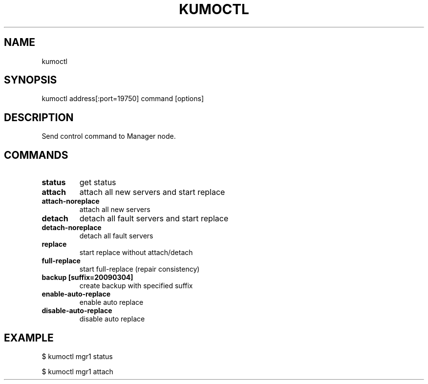 .TH KUMOCTL "1" "July 2009" "kumoctl"
.SH NAME
kumoctl
.SH SYNOPSIS
kumoctl address[:port=19750] command [options]
.SH DESCRIPTION
Send control command to Manager node.
.SH COMMANDS
.TP
.B status                     
get status
.TP
.B attach                     
attach all new servers and start replace
.TP
.B attach-noreplace           
attach all new servers
.TP
.B detach                     
detach all fault servers and start replace
.TP
.B detach-noreplace           
detach all fault servers
.TP
.B replace                    
start replace without attach/detach
.TP
.B full-replace               
start full-replace (repair consistency)
.TP
.B backup  [suffix=20090304]  
create backup with specified suffix
.TP
.B enable-auto-replace        
enable auto replace
.TP
.B disable-auto-replace       
disable auto replace
.SH EXAMPLE
$ kumoctl mgr1 status
.PP
$ kumoctl mgr1 attach
